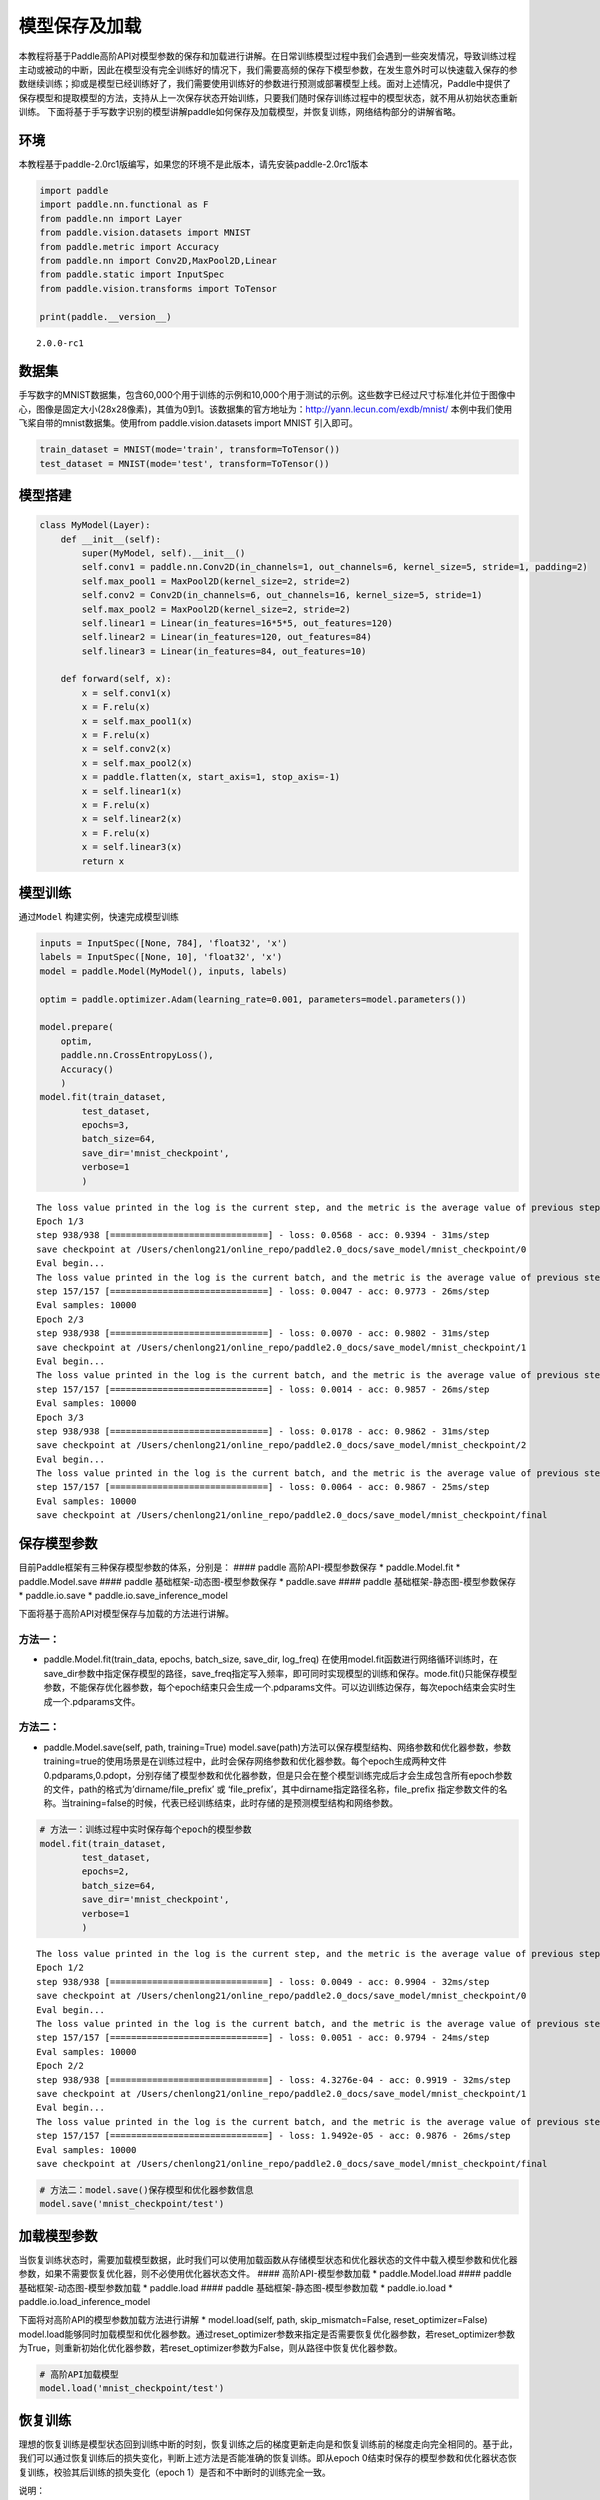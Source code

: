 模型保存及加载
==============

本教程将基于Paddle高阶API对模型参数的保存和加载进行讲解。在日常训练模型过程中我们会遇到一些突发情况，导致训练过程主动或被动的中断，因此在模型没有完全训练好的情况下，我们需要高频的保存下模型参数，在发生意外时可以快速载入保存的参数继续训练；抑或是模型已经训练好了，我们需要使用训练好的参数进行预测或部署模型上线。面对上述情况，Paddle中提供了保存模型和提取模型的方法，支持从上一次保存状态开始训练，只要我们随时保存训练过程中的模型状态，就不用从初始状态重新训练。
下面将基于手写数字识别的模型讲解paddle如何保存及加载模型，并恢复训练，网络结构部分的讲解省略。

环境
----

本教程基于paddle-2.0rc1版编写，如果您的环境不是此版本，请先安装paddle-2.0rc1版本

.. code:: ipython3

    import paddle
    import paddle.nn.functional as F
    from paddle.nn import Layer
    from paddle.vision.datasets import MNIST
    from paddle.metric import Accuracy
    from paddle.nn import Conv2D,MaxPool2D,Linear
    from paddle.static import InputSpec
    from paddle.vision.transforms import ToTensor
    
    print(paddle.__version__)


.. parsed-literal::

    2.0.0-rc1


数据集
------

手写数字的MNIST数据集，包含60,000个用于训练的示例和10,000个用于测试的示例。这些数字已经过尺寸标准化并位于图像中心，图像是固定大小(28x28像素)，其值为0到1。该数据集的官方地址为：http://yann.lecun.com/exdb/mnist/
本例中我们使用飞桨自带的mnist数据集。使用from paddle.vision.datasets
import MNIST 引入即可。

.. code:: ipython3

    train_dataset = MNIST(mode='train', transform=ToTensor())
    test_dataset = MNIST(mode='test', transform=ToTensor())

模型搭建
--------

.. code:: ipython3

    class MyModel(Layer):
        def __init__(self):
            super(MyModel, self).__init__()
            self.conv1 = paddle.nn.Conv2D(in_channels=1, out_channels=6, kernel_size=5, stride=1, padding=2)
            self.max_pool1 = MaxPool2D(kernel_size=2, stride=2)
            self.conv2 = Conv2D(in_channels=6, out_channels=16, kernel_size=5, stride=1)
            self.max_pool2 = MaxPool2D(kernel_size=2, stride=2)
            self.linear1 = Linear(in_features=16*5*5, out_features=120)
            self.linear2 = Linear(in_features=120, out_features=84)
            self.linear3 = Linear(in_features=84, out_features=10)
    
        def forward(self, x):
            x = self.conv1(x)
            x = F.relu(x)
            x = self.max_pool1(x)
            x = F.relu(x)
            x = self.conv2(x)
            x = self.max_pool2(x)
            x = paddle.flatten(x, start_axis=1, stop_axis=-1)
            x = self.linear1(x)
            x = F.relu(x)
            x = self.linear2(x)
            x = F.relu(x)
            x = self.linear3(x)
            return x

模型训练
--------

通过\ ``Model`` 构建实例，快速完成模型训练

.. code:: ipython3

    inputs = InputSpec([None, 784], 'float32', 'x')
    labels = InputSpec([None, 10], 'float32', 'x')
    model = paddle.Model(MyModel(), inputs, labels)
    
    optim = paddle.optimizer.Adam(learning_rate=0.001, parameters=model.parameters())
    
    model.prepare(
        optim,
        paddle.nn.CrossEntropyLoss(),
        Accuracy()
        )
    model.fit(train_dataset,
            test_dataset,
            epochs=3,
            batch_size=64,
            save_dir='mnist_checkpoint',
            verbose=1
            )


.. parsed-literal::

    The loss value printed in the log is the current step, and the metric is the average value of previous step.
    Epoch 1/3
    step 938/938 [==============================] - loss: 0.0568 - acc: 0.9394 - 31ms/step          
    save checkpoint at /Users/chenlong21/online_repo/paddle2.0_docs/save_model/mnist_checkpoint/0
    Eval begin...
    The loss value printed in the log is the current batch, and the metric is the average value of previous step.
    step 157/157 [==============================] - loss: 0.0047 - acc: 0.9773 - 26ms/step          
    Eval samples: 10000
    Epoch 2/3
    step 938/938 [==============================] - loss: 0.0070 - acc: 0.9802 - 31ms/step          
    save checkpoint at /Users/chenlong21/online_repo/paddle2.0_docs/save_model/mnist_checkpoint/1
    Eval begin...
    The loss value printed in the log is the current batch, and the metric is the average value of previous step.
    step 157/157 [==============================] - loss: 0.0014 - acc: 0.9857 - 26ms/step          
    Eval samples: 10000
    Epoch 3/3
    step 938/938 [==============================] - loss: 0.0178 - acc: 0.9862 - 31ms/step          
    save checkpoint at /Users/chenlong21/online_repo/paddle2.0_docs/save_model/mnist_checkpoint/2
    Eval begin...
    The loss value printed in the log is the current batch, and the metric is the average value of previous step.
    step 157/157 [==============================] - loss: 0.0064 - acc: 0.9867 - 25ms/step          
    Eval samples: 10000
    save checkpoint at /Users/chenlong21/online_repo/paddle2.0_docs/save_model/mnist_checkpoint/final


保存模型参数
------------

目前Paddle框架有三种保存模型参数的体系，分别是： #### paddle
高阶API-模型参数保存 \* paddle.Model.fit \* paddle.Model.save ####
paddle 基础框架-动态图-模型参数保存 \* paddle.save #### paddle
基础框架-静态图-模型参数保存 \* paddle.io.save \*
paddle.io.save_inference_model

下面将基于高阶API对模型保存与加载的方法进行讲解。

方法一：
^^^^^^^^

-  paddle.Model.fit(train_data, epochs, batch_size, save_dir, log_freq)
   在使用model.fit函数进行网络循环训练时，在save_dir参数中指定保存模型的路径，save_freq指定写入频率，即可同时实现模型的训练和保存。mode.fit()只能保存模型参数，不能保存优化器参数，每个epoch结束只会生成一个.pdparams文件。可以边训练边保存，每次epoch结束会实时生成一个.pdparams文件。

方法二：
^^^^^^^^

-  paddle.Model.save(self, path, training=True)
   model.save(path)方法可以保存模型结构、网络参数和优化器参数，参数training=true的使用场景是在训练过程中，此时会保存网络参数和优化器参数。每个epoch生成两种文件
   0.pdparams,0.pdopt，分别存储了模型参数和优化器参数，但是只会在整个模型训练完成后才会生成包含所有epoch参数的文件，path的格式为’dirname/file_prefix’
   或 ‘file_prefix’，其中dirname指定路径名称，file_prefix
   指定参数文件的名称。当training=false的时候，代表已经训练结束，此时存储的是预测模型结构和网络参数。

.. code:: ipython3

    # 方法一：训练过程中实时保存每个epoch的模型参数
    model.fit(train_dataset,
            test_dataset,
            epochs=2,
            batch_size=64,
            save_dir='mnist_checkpoint',
            verbose=1
            )


.. parsed-literal::

    The loss value printed in the log is the current step, and the metric is the average value of previous step.
    Epoch 1/2
    step 938/938 [==============================] - loss: 0.0049 - acc: 0.9904 - 32ms/step          
    save checkpoint at /Users/chenlong21/online_repo/paddle2.0_docs/save_model/mnist_checkpoint/0
    Eval begin...
    The loss value printed in the log is the current batch, and the metric is the average value of previous step.
    step 157/157 [==============================] - loss: 0.0051 - acc: 0.9794 - 24ms/step            
    Eval samples: 10000
    Epoch 2/2
    step 938/938 [==============================] - loss: 4.3276e-04 - acc: 0.9919 - 32ms/step      
    save checkpoint at /Users/chenlong21/online_repo/paddle2.0_docs/save_model/mnist_checkpoint/1
    Eval begin...
    The loss value printed in the log is the current batch, and the metric is the average value of previous step.
    step 157/157 [==============================] - loss: 1.9492e-05 - acc: 0.9876 - 26ms/step        
    Eval samples: 10000
    save checkpoint at /Users/chenlong21/online_repo/paddle2.0_docs/save_model/mnist_checkpoint/final


.. code:: ipython3

    # 方法二：model.save()保存模型和优化器参数信息
    model.save('mnist_checkpoint/test')

加载模型参数
------------

当恢复训练状态时，需要加载模型数据，此时我们可以使用加载函数从存储模型状态和优化器状态的文件中载入模型参数和优化器参数，如果不需要恢复优化器，则不必使用优化器状态文件。
#### 高阶API-模型参数加载 \* paddle.Model.load #### paddle
基础框架-动态图-模型参数加载 \* paddle.load #### paddle
基础框架-静态图-模型参数加载 \* paddle.io.load \*
paddle.io.load_inference_model

下面将对高阶API的模型参数加载方法进行讲解 \* model.load(self, path,
skip_mismatch=False, reset_optimizer=False)
model.load能够同时加载模型和优化器参数。通过reset_optimizer参数来指定是否需要恢复优化器参数，若reset_optimizer参数为True，则重新初始化优化器参数，若reset_optimizer参数为False，则从路径中恢复优化器参数。

.. code:: ipython3

    # 高阶API加载模型
    model.load('mnist_checkpoint/test')

恢复训练
--------

理想的恢复训练是模型状态回到训练中断的时刻，恢复训练之后的梯度更新走向是和恢复训练前的梯度走向完全相同的。基于此，我们可以通过恢复训练后的损失变化，判断上述方法是否能准确的恢复训练。即从epoch
0结束时保存的模型参数和优化器状态恢复训练，校验其后训练的损失变化（epoch
1）是否和不中断时的训练完全一致。

说明：

恢复训练有如下两个要点：

-  保存模型时同时保存模型参数和优化器参数

-  恢复参数时同时恢复模型参数和优化器参数。

.. code:: ipython3

    import paddle
    from paddle.vision.datasets import MNIST
    from paddle.metric import Accuracy
    from paddle.static import InputSpec
    
    train_dataset = MNIST(mode='train', transform=ToTensor())
    test_dataset = MNIST(mode='test', transform=ToTensor())
    
    inputs = InputSpec([None, 784], 'float32', 'inputs')
    labels = InputSpec([None, 10], 'float32', 'labels')
    model = paddle.Model(MyModel(), inputs, labels)
    optim = paddle.optimizer.Adam(learning_rate=0.001, parameters=model.parameters())
    model.load("./mnist_checkpoint/final")
    model.prepare( 
          optim,
          paddle.nn.loss.CrossEntropyLoss(),
          Accuracy()
          )
    model.fit(train_data=train_dataset,
            eval_data=test_dataset,
            batch_size=64,
            epochs=2,
            verbose=1
            )


.. parsed-literal::

    The loss value printed in the log is the current step, and the metric is the average value of previous step.
    Epoch 1/2
    step 938/938 [==============================] - loss: 8.1781e-04 - acc: 0.9929 - 31ms/step      
    Eval begin...
    The loss value printed in the log is the current batch, and the metric is the average value of previous step.
    step 157/157 [==============================] - loss: 6.0796e-04 - acc: 0.9853 - 26ms/step        
    Eval samples: 10000
    Epoch 2/2
    step 938/938 [==============================] - loss: 2.7120e-04 - acc: 0.9946 - 27ms/step        
    Eval begin...
    The loss value printed in the log is the current batch, and the metric is the average value of previous step.
    step 157/157 [==============================] - loss: 2.1006e-05 - acc: 0.9876 - 22ms/step        
    Eval samples: 10000


总结
----

以上就是用Mnist手写数字识别的例子对保存模型、加载模型、恢复训练进行讲解，Paddle提供了很多保存和加载的API方法，您可以根据自己的需求进行选择。
